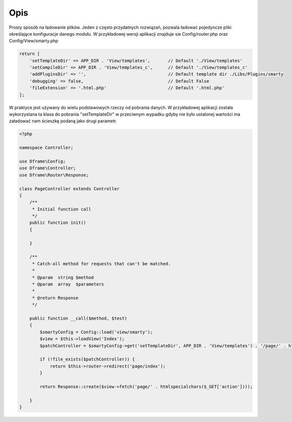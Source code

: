 .. title:: Config - Prosty sposób na ładowanie plików

.. meta::
    :description: Config - Prosty sposób na ładowanie plików - dframeframework.com
    :keywords: dframe, config, loading, loader, dframeframework
    
====
Opis
====

Prosty sposób na ładowanie plików. Jeden z często przydatnych rozwiązań, pozwala ładować pojedyncze pliki określające konfiguracje danego modułu. W przykładowej wersji aplikacji  znajduje sie Config/router.php oraz Config/View/smarty.php

.. code-block:: php
 
 return [
     'setTemplateDir' => APP_DIR . 'View/templates',       // Default './View/templates'
     'setCompileDir' => APP_DIR . 'View/templates_c',      // Default './View/templates_c'
     'addPluginsDir' => '',                                // Default template dir ./Libs/Plugins/smarty
     'debugging' => false,                                 // Default False
     'fileExtension' => '.html.php'                        // Default '.html.php'
 ];

W praktyce jest używany do wielu podstawowych rzeczy od pobrania danych. W przykładowej aplikacji została wykorzystana ta klasa do pobrania "setTemplateDir" w przeciwnym wypadku gdyby nie było ustalonej wartości ma załadować nam ścieszkę podaną jako drugi parametr.

.. code-block:: php

 <?php
 
 namespace Controller;
 
 use Dframe\Config;
 use Dframe\Controller;
 use Dframe\Router\Response;
 
 class PageController extends Controller
 {
     /**
      * Initial function call
      */
     public function init()
     {
 
     }
 
     /**
      * Catch-all method for requests that can't be matched.
      *
      * @param  string $method
      * @param  array  $parameters
      *
      * @return Response
      */
 
     public function __call($method, $test)
     {
         $smartyConfig = Config::load('view/smarty');
         $view = $this->loadView('Index');
         $patchController = $smartyConfig->get('setTemplateDir', APP_DIR . 'View/templates') . '/page/' . htmlspecialchars($_GET['action']) . $smartyConfig->get('fileExtension', '.html.php');
 
         if (!file_exists($patchController)) {
             return $this->router->redirect('page/index');
         }
 
         return Response::create($view->fetch('page/' . htmlspecialchars($_GET['action'])));
 
     }
 }
 

